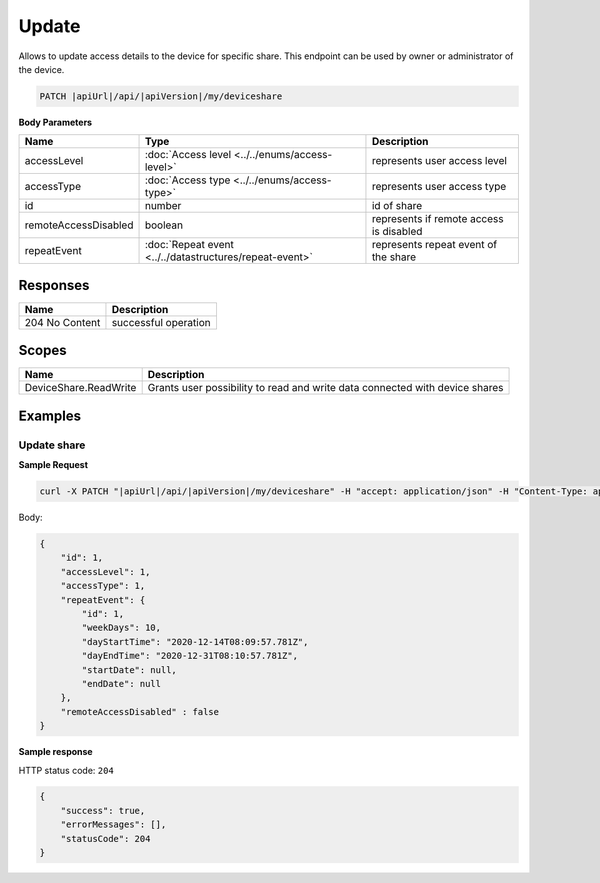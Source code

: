 Update
=========================

Allows to update access details to the device for specific share.
This endpoint can be used by owner or administrator of the device.

.. code-block:: sh

    PATCH |apiUrl|/api/|apiVersion|/my/deviceshare

**Body Parameters**

+---------------------------+---------------------------------------------------------------------------+----------------------------------------------------+
| Name                      | Type                                                                      | Description                                        |
+===========================+===========================================================================+====================================================+
| accessLevel               | :doc:`Access level <../../enums/access-level>`                            | represents user access level                       |
+---------------------------+---------------------------------------------------------------------------+----------------------------------------------------+
| accessType                | :doc:`Access type <../../enums/access-type>`                              | represents user access type                        |
+---------------------------+---------------------------------------------------------------------------+----------------------------------------------------+
| id                        | number                                                                    | id of share                                        |
+---------------------------+---------------------------------------------------------------------------+----------------------------------------------------+
| remoteAccessDisabled      | boolean                                                                   | represents if remote access is disabled            |
+---------------------------+---------------------------------------------------------------------------+----------------------------------------------------+
| repeatEvent               | :doc:`Repeat event <../../datastructures/repeat-event>`                   | represents repeat event of the share               |
+---------------------------+---------------------------------------------------------------------------+----------------------------------------------------+

Responses 
-------------

+------------------------+--------------------------+
| Name                   | Description              |
+========================+==========================+
| 204 No Content         | successful operation     |
+------------------------+--------------------------+

Scopes
-------------

+------------------------+-------------------------------------------------------------------------------+
| Name                   | Description                                                                   |
+========================+===============================================================================+
| DeviceShare.ReadWrite  | Grants user possibility to read and write data connected with device shares   |
+------------------------+-------------------------------------------------------------------------------+

Examples
-------------

Update share
^^^^^^^^^^^^^^^

**Sample Request**

.. code-block:: sh

    curl -X PATCH "|apiUrl|/api/|apiVersion|/my/deviceshare" -H "accept: application/json" -H "Content-Type: application/json-patch+json" -H "Authorization: Bearer <<access token>>" -d "<<body>>"

Body:

.. code-block:: js

        {
            "id": 1,
            "accessLevel": 1,
            "accessType": 1,
            "repeatEvent": {
                "id": 1,
                "weekDays": 10,
                "dayStartTime": "2020-12-14T08:09:57.781Z",
                "dayEndTime": "2020-12-31T08:10:57.781Z",
                "startDate": null,
                "endDate": null
            },
            "remoteAccessDisabled" : false
        }

**Sample response**

HTTP status code: ``204``

.. code-block:: js

        {
            "success": true,
            "errorMessages": [],
            "statusCode": 204
        }